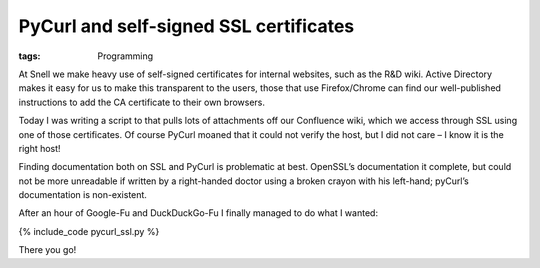PyCurl and self-signed SSL certificates
#######################################
:tags:  Programming

At Snell we make heavy use of self-signed certificates for internal
websites, such as the R&D wiki. Active Directory makes it easy for us to
make this transparent to the users, those that use Firefox/Chrome can
find our well-published instructions to add the CA certificate to their
own browsers.

Today I was writing a script to that pulls lots of attachments off our
Confluence wiki, which we access through SSL using one of those
certificates. Of course PyCurl moaned that it could not verify the host,
but I did not care – I know it is the right host!

Finding documentation both on SSL and PyCurl is problematic at best.
OpenSSL’s documentation it complete, but could not be more unreadable if
written by a right-handed doctor using a broken crayon with his
left-hand; pyCurl’s documentation is non-existent.

After an hour of Google-Fu and DuckDuckGo-Fu I finally managed to do
what I wanted:

{% include\_code pycurl\_ssl.py %}

There you go!
